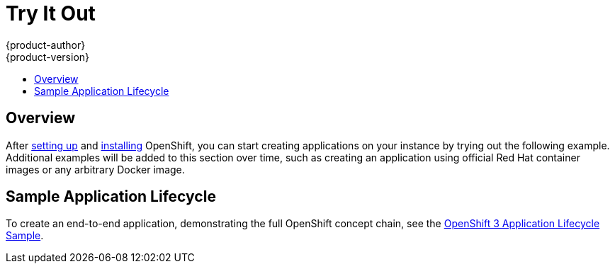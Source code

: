 = Try It Out
{product-author}
{product-version}
:data-uri:
:icons:
:experimental:
:toc: macro
:toc-title:

toc::[]

== Overview
After link:setup.html[setting up] and link:installation.html[installing]
OpenShift, you can start creating applications on your instance by trying out
the following example. Additional examples will be added to this section over
time, such as creating an application using official Red Hat container images or
any arbitrary Docker image.

== Sample Application Lifecycle
To create an end-to-end application, demonstrating the full OpenShift concept
chain, see the
https://github.com/openshift/origin/blob/master/examples/sample-app/README.md[OpenShift
3 Application Lifecycle Sample].

////
== Create an Application Using Red Hat Images
Use Linux Container images provided by Red Hat to build and deploy an application on OpenShift.

== Create an Application Using Any Image
Use an arbitrary Docker image to build and deploy an application on OpenShift.
////
